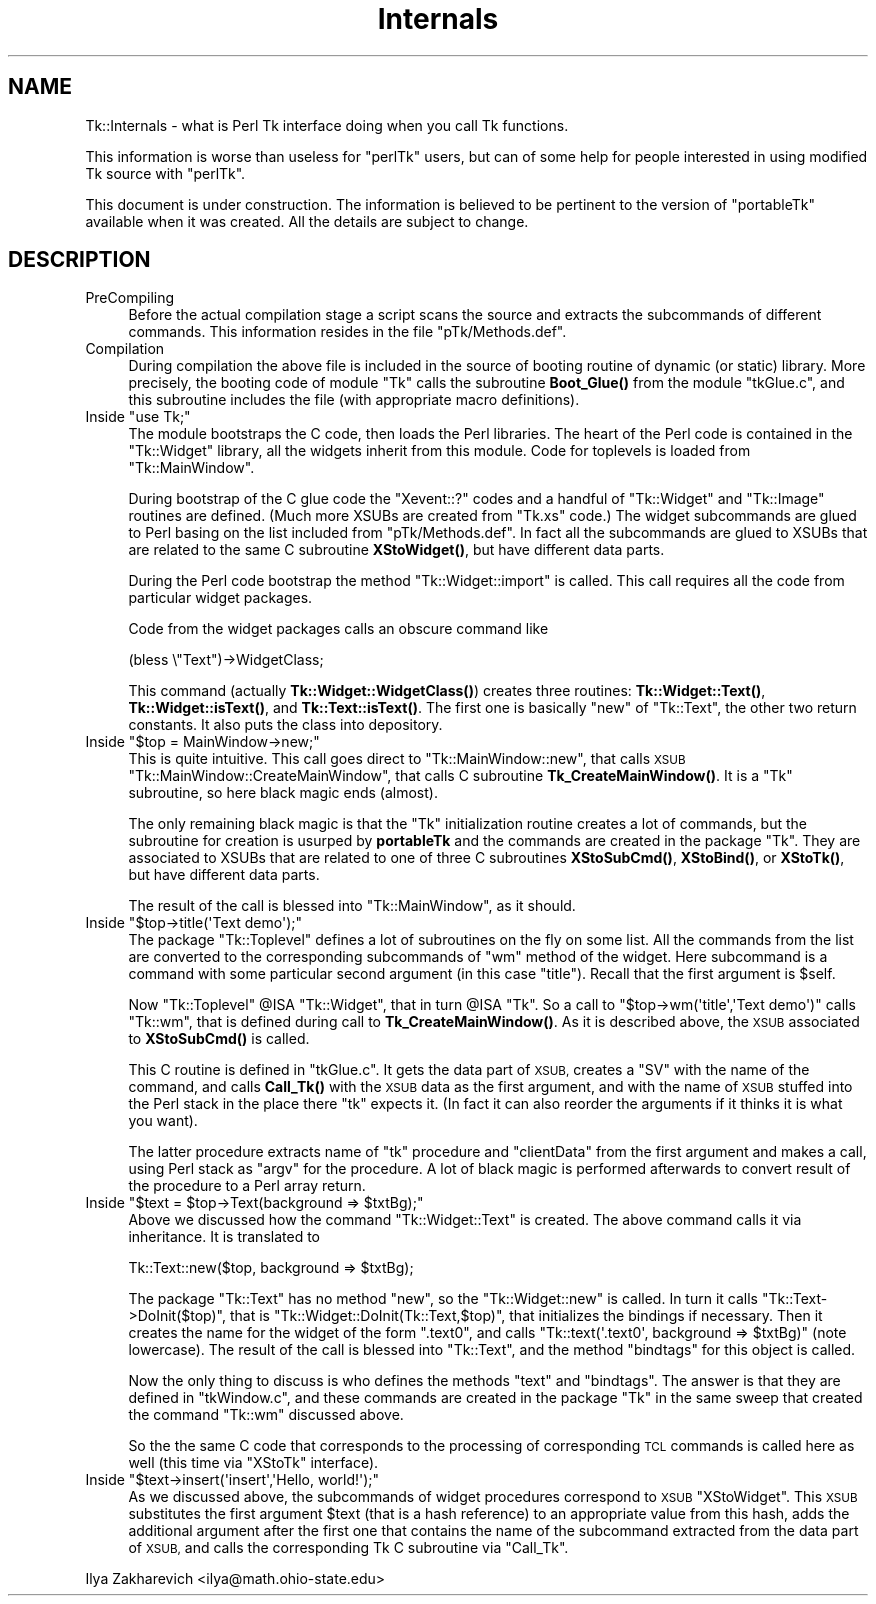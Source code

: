.\" Automatically generated by Pod::Man 4.14 (Pod::Simple 3.40)
.\"
.\" Standard preamble:
.\" ========================================================================
.de Sp \" Vertical space (when we can't use .PP)
.if t .sp .5v
.if n .sp
..
.de Vb \" Begin verbatim text
.ft CW
.nf
.ne \\$1
..
.de Ve \" End verbatim text
.ft R
.fi
..
.\" Set up some character translations and predefined strings.  \*(-- will
.\" give an unbreakable dash, \*(PI will give pi, \*(L" will give a left
.\" double quote, and \*(R" will give a right double quote.  \*(C+ will
.\" give a nicer C++.  Capital omega is used to do unbreakable dashes and
.\" therefore won't be available.  \*(C` and \*(C' expand to `' in nroff,
.\" nothing in troff, for use with C<>.
.tr \(*W-
.ds C+ C\v'-.1v'\h'-1p'\s-2+\h'-1p'+\s0\v'.1v'\h'-1p'
.ie n \{\
.    ds -- \(*W-
.    ds PI pi
.    if (\n(.H=4u)&(1m=24u) .ds -- \(*W\h'-12u'\(*W\h'-12u'-\" diablo 10 pitch
.    if (\n(.H=4u)&(1m=20u) .ds -- \(*W\h'-12u'\(*W\h'-8u'-\"  diablo 12 pitch
.    ds L" ""
.    ds R" ""
.    ds C` ""
.    ds C' ""
'br\}
.el\{\
.    ds -- \|\(em\|
.    ds PI \(*p
.    ds L" ``
.    ds R" ''
.    ds C`
.    ds C'
'br\}
.\"
.\" Escape single quotes in literal strings from groff's Unicode transform.
.ie \n(.g .ds Aq \(aq
.el       .ds Aq '
.\"
.\" If the F register is >0, we'll generate index entries on stderr for
.\" titles (.TH), headers (.SH), subsections (.SS), items (.Ip), and index
.\" entries marked with X<> in POD.  Of course, you'll have to process the
.\" output yourself in some meaningful fashion.
.\"
.\" Avoid warning from groff about undefined register 'F'.
.de IX
..
.nr rF 0
.if \n(.g .if rF .nr rF 1
.if (\n(rF:(\n(.g==0)) \{\
.    if \nF \{\
.        de IX
.        tm Index:\\$1\t\\n%\t"\\$2"
..
.        if !\nF==2 \{\
.            nr % 0
.            nr F 2
.        \}
.    \}
.\}
.rr rF
.\" ========================================================================
.\"
.IX Title "Internals 3"
.TH Internals 3 "2013-11-15" "perl v5.32.0" "User Contributed Perl Documentation"
.\" For nroff, turn off justification.  Always turn off hyphenation; it makes
.\" way too many mistakes in technical documents.
.if n .ad l
.nh
.SH "NAME"
Tk::Internals \-  what is Perl Tk interface doing when you call Tk functions.
.PP
This information is worse than useless for "perlTk" users, but can of
some help for people interested in using modified Tk source with
"perlTk".
.PP
This document is under construction. The information is believed to
be pertinent to the version of "portableTk" available when it was
created. All the details are subject to change.
.SH "DESCRIPTION"
.IX Header "DESCRIPTION"
.IP "PreCompiling" 4
.IX Item "PreCompiling"
Before the actual compilation stage a script scans the source
and extracts the subcommands of different commands. This information
resides in the file \f(CW\*(C`pTk/Methods.def\*(C'\fR.
.IP "Compilation" 4
.IX Item "Compilation"
During compilation the above file is included in the source of booting
routine of dynamic (or static) library. More precisely, the booting
code of module \f(CW\*(C`Tk\*(C'\fR calls the subroutine \fBBoot_Glue()\fR from the module
\&\f(CW\*(C`tkGlue.c\*(C'\fR, and this subroutine includes the file (with appropriate
macro definitions).
.ie n .IP "Inside ""use Tk;""" 4
.el .IP "Inside \f(CWuse Tk;\fR" 4
.IX Item "Inside use Tk;"
The module bootstraps the C code, then loads the Perl libraries. The
heart of the Perl code is contained in the \f(CW\*(C`Tk::Widget\*(C'\fR library, all the
widgets inherit from this module. Code for toplevels is loaded from
\&\f(CW\*(C`Tk::MainWindow\*(C'\fR.
.Sp
During bootstrap of the C glue code the \f(CW\*(C`Xevent::?\*(C'\fR codes and a
handful of \f(CW\*(C`Tk::Widget\*(C'\fR and \f(CW\*(C`Tk::Image\*(C'\fR routines are defined. (Much
more XSUBs are created from \f(CW\*(C`Tk.xs\*(C'\fR code.) The widget subcommands are
glued to Perl basing on the list included from \f(CW\*(C`pTk/Methods.def\*(C'\fR. In
fact all the subcommands are glued to XSUBs that are related to the
same C subroutine \fBXStoWidget()\fR, but have different data parts.
.Sp
During the Perl code bootstrap the method \f(CW\*(C`Tk::Widget::import\*(C'\fR is
called. This call requires all the code from particular widget
packages.
.Sp
Code from the widget packages calls an obscure command like
.Sp
.Vb 1
\&  (bless \e"Text")\->WidgetClass;
.Ve
.Sp
This command (actually \fBTk::Widget::WidgetClass()\fR) creates three
routines: \fBTk::Widget::Text()\fR, \fBTk::Widget::isText()\fR, and
\&\fBTk::Text::isText()\fR. The first one is basically \f(CW\*(C`new\*(C'\fR of \f(CW\*(C`Tk::Text\*(C'\fR,
the other two return constants. It also puts the class into
depository.
.ie n .IP "Inside ""$top = MainWindow\->new;""" 4
.el .IP "Inside \f(CW$top = MainWindow\->new;\fR" 4
.IX Item "Inside $top = MainWindow->new;"
This is quite intuitive. This call goes direct to
\&\f(CW\*(C`Tk::MainWindow::new\*(C'\fR, that calls \s-1XSUB\s0
\&\f(CW\*(C`Tk::MainWindow::CreateMainWindow\*(C'\fR, that calls C subroutine
\&\fBTk_CreateMainWindow()\fR. It is a \f(CW\*(C`Tk\*(C'\fR subroutine, so here black magic
ends (almost).
.Sp
The only remaining black magic is that the \f(CW\*(C`Tk\*(C'\fR initialization
routine creates a lot of commands, but the subroutine for creation is
usurped by \fBportableTk\fR and the commands are created in the package
\&\f(CW\*(C`Tk\*(C'\fR. They are associated to XSUBs that are related to one of three C
subroutines \fBXStoSubCmd()\fR, \fBXStoBind()\fR, or \fBXStoTk()\fR, but have different
data parts.
.Sp
The result of the call is blessed into \f(CW\*(C`Tk::MainWindow\*(C'\fR, as it should.
.ie n .IP "Inside ""$top\->title(\*(AqText demo\*(Aq);""" 4
.el .IP "Inside \f(CW$top\->title(\*(AqText demo\*(Aq);\fR" 4
.IX Item "Inside $top->title(Text demo);"
The package \f(CW\*(C`Tk::Toplevel\*(C'\fR defines a lot of subroutines on the fly on
some list. All the commands from the list are converted to the
corresponding subcommands of \f(CW\*(C`wm\*(C'\fR method of the widget. Here
subcommand is a command with some particular second argument (in this
case \f(CW"title"\fR). Recall that the first argument is \f(CW$self\fR.
.Sp
Now \f(CW\*(C`Tk::Toplevel\*(C'\fR \f(CW@ISA\fR \f(CW\*(C`Tk::Widget\*(C'\fR, that in turn \f(CW@ISA\fR \f(CW\*(C`Tk\*(C'\fR. So a
call to \f(CW\*(C`$top\->wm(\*(Aqtitle\*(Aq,\*(AqText demo\*(Aq)\*(C'\fR calls \f(CW\*(C`Tk::wm\*(C'\fR, that is
defined during call to \fBTk_CreateMainWindow()\fR. As it is described
above, the \s-1XSUB\s0 associated to \fBXStoSubCmd()\fR is called.
.Sp
This C routine is defined in \f(CW\*(C`tkGlue.c\*(C'\fR. It gets the data part of
\&\s-1XSUB,\s0 creates a \f(CW\*(C`SV\*(C'\fR with the name of the command, and calls
\&\fBCall_Tk()\fR with the \s-1XSUB\s0 data as the first argument, and with the name
of \s-1XSUB\s0 stuffed into the Perl stack in the place there \f(CW\*(C`tk\*(C'\fR expects
it. (In fact it can also reorder the arguments if it thinks it is
what you want).
.Sp
The latter procedure extracts name of \f(CW\*(C`tk\*(C'\fR procedure and
\&\f(CW\*(C`clientData\*(C'\fR from the first argument and makes a call, using Perl
stack as \f(CW\*(C`argv\*(C'\fR for the procedure. A lot of black magic is performed
afterwards to convert result of the procedure to a Perl array return.
.ie n .IP "Inside ""$text = $top\->Text(background => $txtBg);""" 4
.el .IP "Inside \f(CW$text = $top\->Text(background => $txtBg);\fR" 4
.IX Item "Inside $text = $top->Text(background => $txtBg);"
Above we discussed how the command \f(CW\*(C`Tk::Widget::Text\*(C'\fR is created. The
above command calls it via inheritance. It is translated to
.Sp
.Vb 1
\&  Tk::Text::new($top, background => $txtBg);
.Ve
.Sp
The package \f(CW\*(C`Tk::Text\*(C'\fR has no method \f(CW\*(C`new\*(C'\fR, so the
\&\f(CW\*(C`Tk::Widget::new\*(C'\fR is called. In turn it calls
\&\f(CW\*(C`Tk::Text\->DoInit($top)\*(C'\fR, that is
\&\f(CW\*(C`Tk::Widget::DoInit(Tk::Text,$top)\*(C'\fR, that initializes the bindings if
necessary. Then it creates the name for the widget of the form
\&\f(CW\*(C`.text0\*(C'\fR, and calls \f(CW\*(C`Tk::text(\*(Aq.text0\*(Aq, background => $txtBg)\*(C'\fR
(note lowercase). The result of the call is blessed into \f(CW\*(C`Tk::Text\*(C'\fR,
and the method \f(CW\*(C`bindtags\*(C'\fR for this object is called.
.Sp
Now the only thing to discuss is who defines the methods \f(CW\*(C`text\*(C'\fR and
\&\f(CW\*(C`bindtags\*(C'\fR. The answer is that they are defined in \f(CW\*(C`tkWindow.c\*(C'\fR,
and these commands are created in the package \f(CW\*(C`Tk\*(C'\fR in the same sweep
that created the command \f(CW\*(C`Tk::wm\*(C'\fR discussed above.
.Sp
So the the same C code that corresponds to the processing of
corresponding \s-1TCL\s0 commands is called here as well (this time via
\&\f(CW\*(C`XStoTk\*(C'\fR interface).
.ie n .IP "Inside ""$text\->insert(\*(Aqinsert\*(Aq,\*(AqHello, world!\*(Aq);""" 4
.el .IP "Inside \f(CW$text\->insert(\*(Aqinsert\*(Aq,\*(AqHello, world!\*(Aq);\fR" 4
.IX Item "Inside $text->insert(insert,Hello, world!);"
As we discussed above, the subcommands of widget procedures correspond
to \s-1XSUB\s0 \f(CW\*(C`XStoWidget\*(C'\fR. This \s-1XSUB\s0 substitutes the first argument \f(CW$text\fR
(that is a hash reference) to an appropriate value from this hash,
adds the additional argument after the first one that contains the
name of the subcommand extracted from the data part of \s-1XSUB,\s0 and calls
the corresponding Tk C subroutine via \f(CW\*(C`Call_Tk\*(C'\fR.
.PP
Ilya Zakharevich <ilya@math.ohio\-state.edu>
